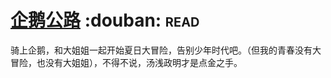 * [[https://book.douban.com/subject/30302117/][企鹅公路]]    :douban::read:
骑上企鹅，和大姐姐一起开始夏日大冒险，告别少年时代吧。（但我的青春没有大冒险，也没有大姐姐），不得不说，汤浅政明才是点金之手。
